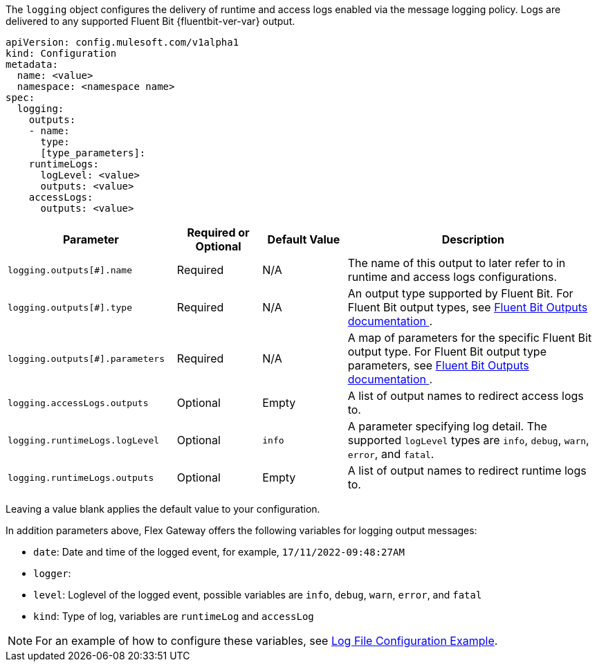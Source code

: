 
The `logging` object configures the delivery of runtime and access logs enabled via the message logging policy. Logs are delivered to any supported Fluent Bit {fluentbit-ver-var} output.

----
apiVersion: config.mulesoft.com/v1alpha1
kind: Configuration
metadata:
  name: <value>
  namespace: <namespace name>
spec:
  logging:
    outputs:
    - name:
      type: 
      [type_parameters]: 
    runtimeLogs:
      logLevel: <value>
      outputs: <value>
    accessLogs:
      outputs: <value>
----

[cols="2,1,1,3"]
|===
|Parameter |Required or Optional |Default Value |Description

|`logging.outputs[#].name`
|Required
|N/A
|The name of this output to later refer to in runtime and access logs configurations.

|`logging.outputs[#].type`
|Required
|N/A
|An output type supported by Fluent Bit. For Fluent Bit output types, see https://docs.fluentbit.io/manual/v/1.8/pipeline/outputs[Fluent Bit Outputs documentation ^].

|`logging.outputs[#].parameters`
|Required
|N/A
|A map of parameters for the specific Fluent Bit output type. For Fluent Bit output type parameters, see https://docs.fluentbit.io/manual/v/1.8/pipeline/outputs[Fluent Bit Outputs documentation ^].

|`logging.accessLogs.outputs`
|Optional
|Empty
|A list of output names to redirect access logs to.

|`logging.runtimeLogs.logLevel`
|Optional
|`info`
|A parameter specifying log detail. The supported `logLevel` types are `info`, `debug`, `warn`, `error`, and `fatal`.

|`logging.runtimeLogs.outputs`
|Optional
|Empty
|A list of output names to redirect runtime logs to.

|===

Leaving a value blank applies the default value to your configuration.

In addition parameters above, Flex Gateway offers the following variables for logging output messages:

* `date`: Date and time of the logged event, for example, `17/11/2022-09:48:27AM`
* `logger`: 
* `level`: Loglevel of the logged event, possible variables are `info`, `debug`, `warn`, `error`, and `fatal`
* `kind`: Type of log, variables are `runtimeLog` and `accessLog`

NOTE: For an example of how to configure these variables, see xref:flex-conn-third-party-logs-config.adoc#file-configuration-example[Log File Configuration Example].